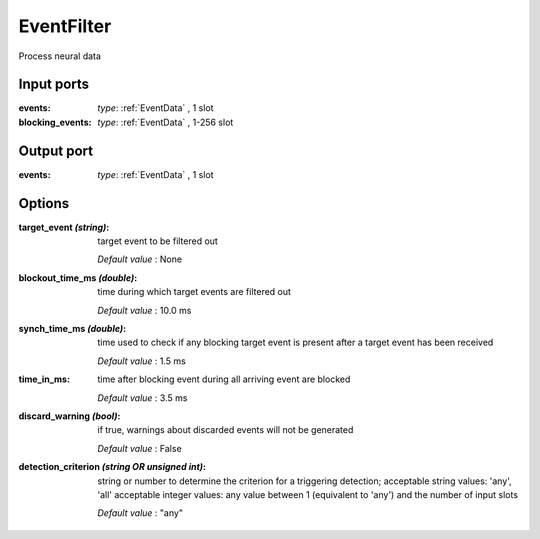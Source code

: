 EventFilter
-----------
Process neural data

Input ports
...........

:events: *type*: :ref:`EventData` , 1 slot

:blocking_events: *type*: :ref:`EventData` , 1-256 slot

Output port
...........

:events: *type*: :ref:`EventData` , 1 slot

Options
.......

:target_event *(string)*:
  target event to be filtered out

  *Default value* : None

:blockout_time_ms *(double)*:
  time during which target events are filtered out

  *Default value* : 10.0 ms

:synch_time_ms *(double)*:
  time used to check if any blocking target event is present after a target event has been received

  *Default value* : 1.5 ms

:time_in_ms:
  time after blocking event during all arriving event are blocked

  *Default value* : 3.5 ms

:discard_warning *(bool)*:
  if true, warnings about discarded events will not be generated

  *Default value* : False

:detection_criterion *(string OR unsigned int)*:
  string or number to determine the criterion for a triggering detection; acceptable string values: 'any', 'all'
  acceptable integer values: any value between 1 (equivalent to 'any') and the number of input slots

  *Default value* : "any"